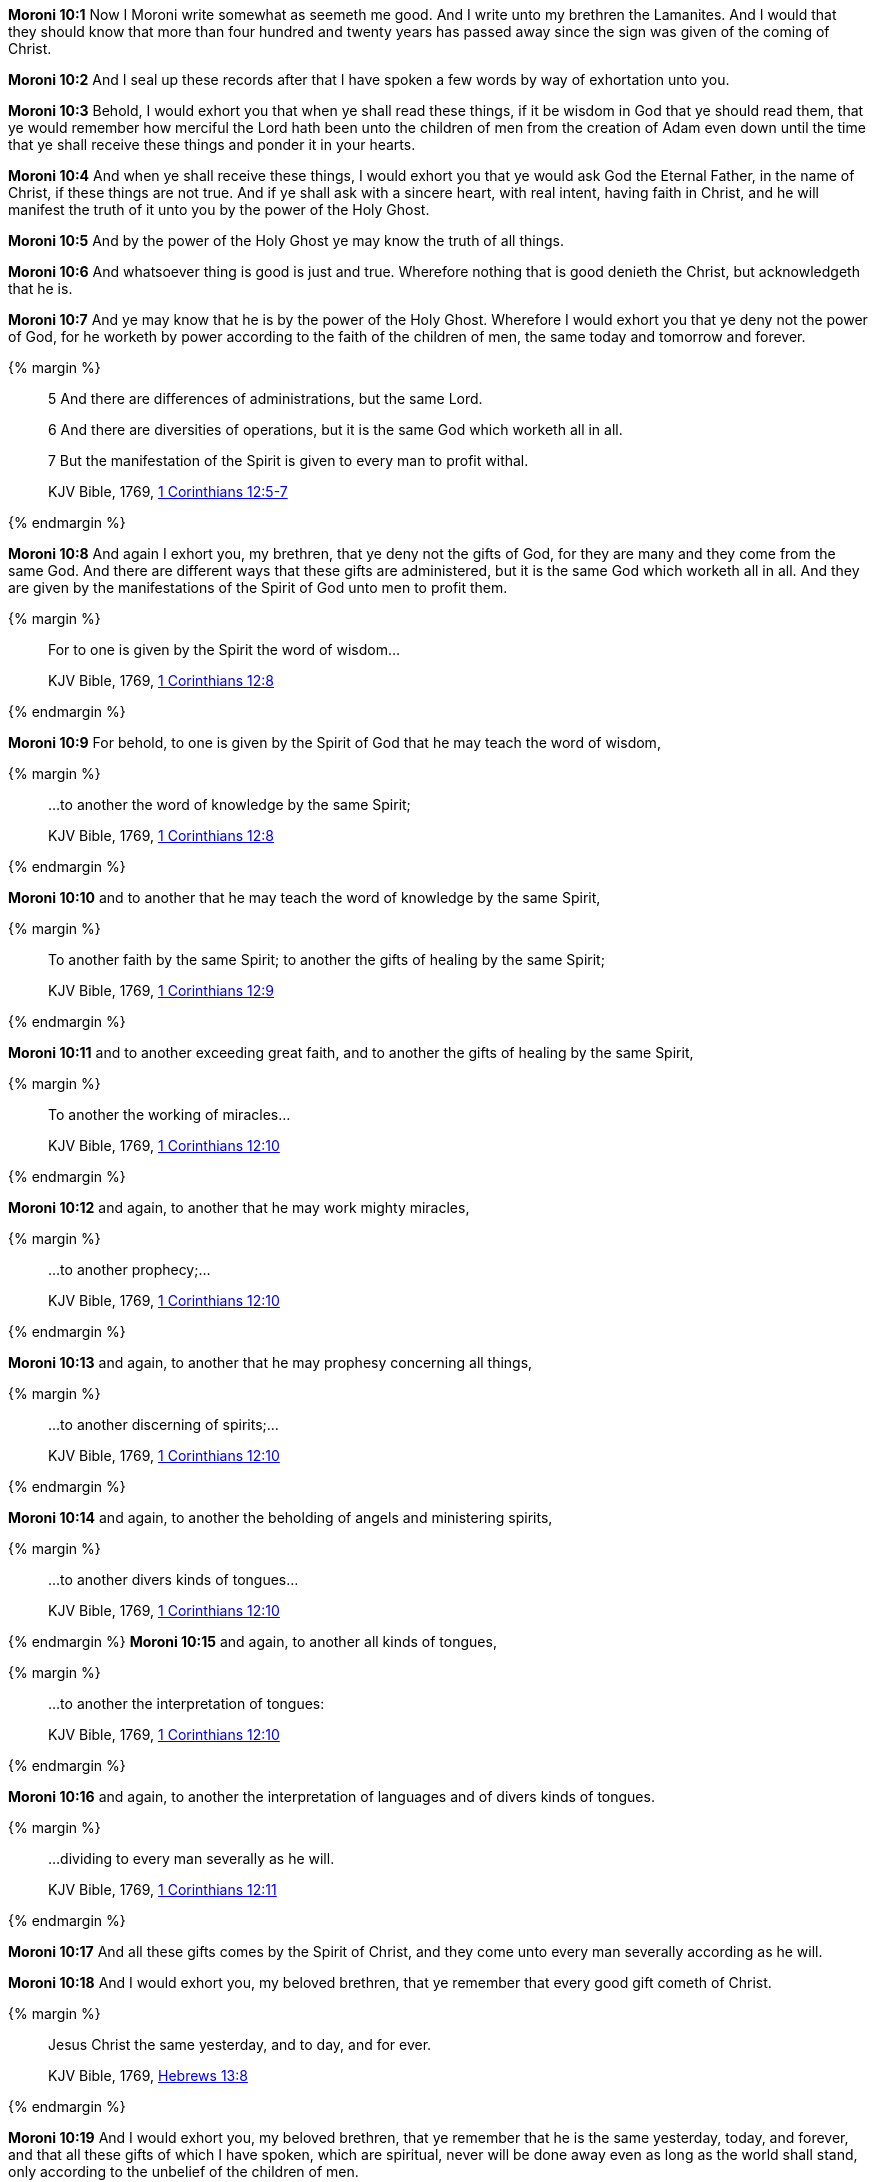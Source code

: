 *Moroni 10:1* Now I Moroni write somewhat as seemeth me good. And I write unto my brethren the Lamanites. And I would that they should know that more than four hundred and twenty years has passed away since the sign was given of the coming of Christ.

*Moroni 10:2* And I seal up these records after that I have spoken a few words by way of exhortation unto you.

*Moroni 10:3* Behold, I would exhort you that when ye shall read these things, if it be wisdom in God that ye should read them, that ye would remember how merciful the Lord hath been unto the children of men from the creation of Adam even down until the time that ye shall receive these things and ponder it in your hearts.

*Moroni 10:4* And when ye shall receive these things, I would exhort you that ye would ask God the Eternal Father, in the name of Christ, if these things are not true. And if ye shall ask with a sincere heart, with real intent, having faith in Christ, and he will manifest the truth of it unto you by the power of the Holy Ghost.

*Moroni 10:5* And by the power of the Holy Ghost ye may know the truth of all things.

*Moroni 10:6* And whatsoever thing is good is just and true. Wherefore nothing that is good denieth the Christ, but acknowledgeth that he is.

*Moroni 10:7* And ye may know that he is by the power of the Holy Ghost. Wherefore I would exhort you that ye deny not the power of God, for he worketh by power according to the faith of the children of men, the same today and tomorrow and forever.

{% margin %}
____

5 And there are differences of administrations, but the same Lord.

6 And there are diversities of operations, but it is the same God which worketh all in all.

7 But the manifestation of the Spirit is given to every man to profit withal.

[small]#KJV Bible, 1769, http://www.kingjamesbibleonline.org/1-Corinthians-Chapter-12/[1 Corinthians 12:5-7]#
____
{% endmargin %}

*Moroni 10:8* And again I exhort you, my brethren, that ye deny not the gifts of God, for they are many and they come from the same God. [highlight-orange]#And there are different ways that these gifts are administered, but it is the same God which worketh all in all. And they are given by the manifestations of the Spirit of God unto men to profit them.#

{% margin %}
____
For to one is given by the Spirit the word of wisdom...

[small]#KJV Bible, 1769, http://www.kingjamesbibleonline.org/1-Corinthians-Chapter-12/[1 Corinthians 12:8]#
____
{% endmargin %}

*Moroni 10:9* For behold, [highlight-orange]#to one is given by the Spirit of God that he may teach the word of wisdom,#

{% margin %}
____
...to another the word of knowledge by the same Spirit;

[small]#KJV Bible, 1769, http://www.kingjamesbibleonline.org/1-Corinthians-Chapter-12/[1 Corinthians 12:8]#
____
{% endmargin %}

*Moroni 10:10* and [highlight-orange]#to another that he may teach the word of knowledge by the same Spirit,#

{% margin %}
____
To another faith by the same Spirit; to another the gifts of healing by the same Spirit;

[small]#KJV Bible, 1769, http://www.kingjamesbibleonline.org/1-Corinthians-Chapter-12/[1 Corinthians 12:9]#
____
{% endmargin %}

*Moroni 10:11* and [highlight-orange]#to another exceeding great faith, and to another the gifts of healing by the same Spirit,#

{% margin %}
____
To another the working of miracles...

[small]#KJV Bible, 1769, http://www.kingjamesbibleonline.org/1-Corinthians-Chapter-12/[1 Corinthians 12:10]#
____
{% endmargin %}

*Moroni 10:12* and again, to another that he may [highlight-orange]#work mighty miracles#,

{% margin %}
____
...to another prophecy;...

[small]#KJV Bible, 1769, http://www.kingjamesbibleonline.org/1-Corinthians-Chapter-12/[1 Corinthians 12:10]#
____
{% endmargin %}

*Moroni 10:13* and again, [highlight-orange]#to another that he may prophesy# concerning all things,

{% margin %}
____
...to another discerning of spirits;...

[small]#KJV Bible, 1769, http://www.kingjamesbibleonline.org/1-Corinthians-Chapter-12/[1 Corinthians 12:10]#
____
{% endmargin %}

*Moroni 10:14* and again, to another the [highlight-orange]#beholding of angels and ministering spirits,#

{% margin %}
____
...to another divers kinds of tongues...

[small]#KJV Bible, 1769, http://www.kingjamesbibleonline.org/1-Corinthians-Chapter-12/[1 Corinthians 12:10]#
____
{% endmargin %}
*Moroni 10:15* and again, to [highlight-orange]#another all kinds of tongues#,

{% margin %}
____
...to another the interpretation of tongues:

[small]#KJV Bible, 1769, http://www.kingjamesbibleonline.org/1-Corinthians-Chapter-12/[1 Corinthians 12:10]#
____
{% endmargin %}

*Moroni 10:16* and again, to another the [highlight-orange]#interpretation of languages and of divers kinds of tongues.#

{% margin %}
____
...dividing to every man severally as he will.

[small]#KJV Bible, 1769, http://www.kingjamesbibleonline.org/1-Corinthians-Chapter-12/[1 Corinthians 12:11]#
____
{% endmargin %}

*Moroni 10:17* And all these gifts comes by the Spirit of Christ, and they [highlight-orange]#come unto every man severally according as he will.#

*Moroni 10:18* And I would exhort you, my beloved brethren, that ye remember that every good gift cometh of Christ.

{% margin %}
____
Jesus Christ the same yesterday, and to day, and for ever.

[small]#KJV Bible, 1769, http://www.kingjamesbibleonline.org/Hebrews-Chapter-13/[Hebrews 13:8]#
____
{% endmargin %}

*Moroni 10:19* And I would exhort you, my beloved brethren, that ye remember that [highlight-orange]#he is the same yesterday, today, and forever#, and that all these gifts of which I have spoken, which are spiritual, never will be done away even as long as the world shall stand, only according to the unbelief of the children of men.

{% margin %}
____

And now abideth faith, hope, charity, these three; but the greatest of these is charity.

[small]#KJV Bible, 1769, http://www.kingjamesbibleonline.org/1-Corinthians-Chapter-13/[I Corinthians 13:13]#
____
{% endmargin %}

*Moroni 10:20* [highlight-orange]#Wherefore there must be faith; and if there must be faith, there must also be hope; and if there must be hope, there must also be charity.#

*Moroni 10:21* And except ye have charity, ye can in no wise be saved in the kingdom of God; neither can ye be saved in the kingdom of God if ye have not faith; neither can ye if ye have no hope.

*Moroni 10:22* And if ye have no hope, ye must needs be in despair; and despair cometh because of iniquity.

*Moroni 10:23* And Christ truly said unto our fathers: If ye have faith, ye can do all things which is expedient unto me.

*Moroni 10:24* And now I speak unto all the ends of the earth that if the day cometh that the power and gifts of God shall be done away among you, it shall be because of unbelief.

{% margin %}
____

...there is none that doeth good, no, not one.

[small]#KJV Bible, 1769, http://www.kingjamesbibleonline.org/Romans-Chapter-3/[Romans 3:12]#
____
{% endmargin %}

*Moroni 10:25* And woe be unto the children of men if this be the case, [highlight-orange]#for there shall be none that doeth good among you--no, not one--#for if there be one among you that doeth good, he shall work by the power and gifts of God.

*Moroni 10:26* And woe unto them which shall do these things away and die, for they die in their sins and they cannot be saved in the kingdom of God. And I speak it according to the words of Christ, and I lie not.

*Moroni 10:27* And I exhort you to remember these things, for the time speedily cometh that ye shall know that I lie not, for ye shall see me at the bar of God. And the Lord God will say unto you: Did I not declare my words unto you, which was written by this man like as one crying from the dead, yea, even as one speaking out of the dust?

*Moroni 10:28* I declare these things unto the fulfilling of the prophecies. And behold, they shall proceed forth out of the mouth of the everlasting God, and his word shall hiss forth from generation to generation.

*Moroni 10:29* And God shall shew unto you that that which I have written is true.

*Moroni 10:30* And again I would exhort you that ye would come unto Christ and lay hold upon every good gift, and touch not the evil gift nor the unclean thing.

{% margin %}
____
Awake, awake; put on thy strength, O Zion; put on thy beautiful garments, O Jerusalem, the holy city: for henceforth there shall no more come into thee the uncircumcised and the unclean.

[small]#KJV Bible, 1769, http://www.kingjamesbibleonline.org/Isaiah-Chapter-52/[Isaiah 52:1]#

Enlarge the place of thy tent, and let them stretch forth the curtains of thine habitations: spare not, lengthen thy cords, and strengthen thy stakes;

[small]#KJV Bible, 1769, http://www.kingjamesbibleonline.org/Isaiah-Chapter-54/[Isaiah 54:2]#
____
{% endmargin %}

*Moroni 10:31* [highlight]#And awake and arise from the dust, O Jerusalem! Yea, and put on thy beautiful garments, O daughter of Zion, and strengthen thy stakes and enlarge thy borders forever, that thou mayest no more be confounded, that the covenants of the Eternal Father which he hath made unto thee, O house of Israel, may be fulfilled.#

{% margin %}
____

And he said unto me, My grace is sufficient for thee: for my strength is made perfect in weakness...

[small]#KJV Bible, 1769, http://www.kingjamesbibleonline.org/2-Corinthians-Chapter-12/[II Corinthians 12:9]#
____
{% endmargin %}

*Moroni 10:32* Yea, come unto Christ and be perfected in him, and deny yourselves of all ungodliness. And if ye shall deny yourselves of all ungodliness and love God with all your might, mind, and strength, [highlight-orange]#then is his grace sufficient for you, that by his grace ye may be perfect in Christ.# And if by the grace of God ye are perfect in Christ, ye can in no wise deny the power of God.

*Moroni 10:33* And again, if ye by the grace of God are perfect in Christ and deny not his power, then are ye sanctified in Christ by the grace of God through the shedding of the blood of Christ, which is in the covenant of the Father, unto the remission of your sins, that ye become holy, without spot.

{% margin %}
____
... ordained of God to be the Judge of quick and dead.

[small]#KJV Bible, 1769, http://www.kingjamesbibleonline.org/Acts-Chapter-10/[Acts 10:42]#
____
{% endmargin %}

*Moroni 10:34* And now I bid unto all farewell. I soon go to rest in the paradise of God until my spirit and body shall again reunite and I am brought forth triumphant through the air to meet you before the pleading bar of the great Jehovah, the [highlight-orange]#Eternal Judge of both quick and dead. Amen.#

